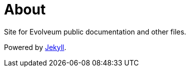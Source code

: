 = About
:page-visibility: auxiliary

Site for Evolveum public documentation and other files.

Powered by https://jekyllrb.com/[Jekyll].
